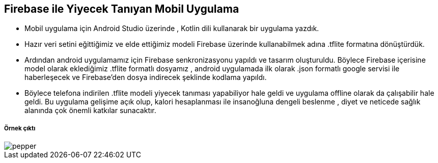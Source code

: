 ## Firebase ile Yiyecek Tanıyan Mobil Uygulama 

* Mobil uygulama için Android Studio üzerinde , Kotlin dili kullanarak bir uygulama yazdık. 

* Hazır veri setini eğittiğimiz ve elde ettiğimiz modeli Firebase üzerinde kullanabilmek adına .tflite formatına dönüştürdük.

* Ardından android uygulamamız için Firebase senkronizasyonu yapıldı ve tasarım oluşturuldu. Böylece Firebase içerisine model olarak eklediğimiz .tflite formatlı dosyamız , android uygulamada ilk olarak .json formatlı google servisi ile haberleşecek ve Firebase’den dosya indirecek şeklinde kodlama yapıldı. 

* Böylece telefona indirilen .tflite modeli yiyecek tanıması yapabiliyor hale geldi ve uygulama offline olarak da çalışabilir hale geldi. Bu uygulama gelişime açık olup, kalori hesaplanması ile insanoğluna dengeli beslenme , diyet ve neticede sağlık alanında çok önemli katkılar sunacaktır.

##### Örnek çıktı

image::pepper.png[]